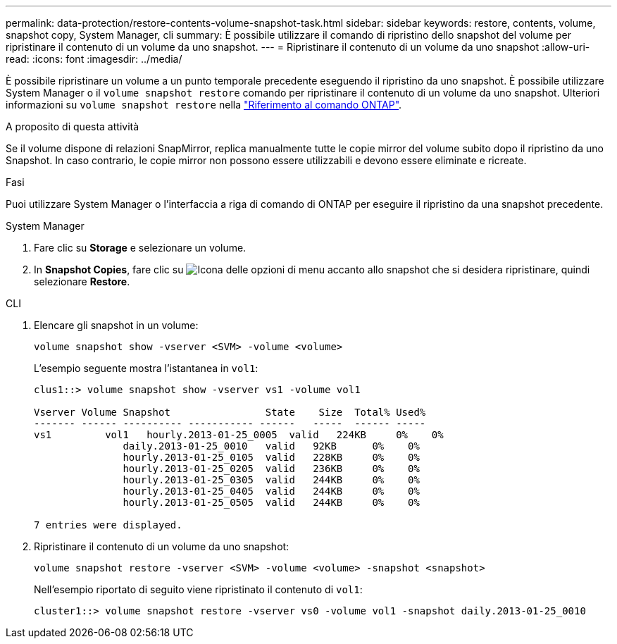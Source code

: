 ---
permalink: data-protection/restore-contents-volume-snapshot-task.html 
sidebar: sidebar 
keywords: restore, contents, volume, snapshot copy, System Manager, cli 
summary: È possibile utilizzare il comando di ripristino dello snapshot del volume per ripristinare il contenuto di un volume da uno snapshot. 
---
= Ripristinare il contenuto di un volume da uno snapshot
:allow-uri-read: 
:icons: font
:imagesdir: ../media/


[role="lead"]
È possibile ripristinare un volume a un punto temporale precedente eseguendo il ripristino da uno snapshot. È possibile utilizzare System Manager o il `volume snapshot restore` comando per ripristinare il contenuto di un volume da uno snapshot. Ulteriori informazioni su `volume snapshot restore` nella link:https://docs.netapp.com/us-en/ontap-cli/volume-snapshot-restore.html["Riferimento al comando ONTAP"^].

.A proposito di questa attività
Se il volume dispone di relazioni SnapMirror, replica manualmente tutte le copie mirror del volume subito dopo il ripristino da uno Snapshot. In caso contrario, le copie mirror non possono essere utilizzabili e devono essere eliminate e ricreate.

.Fasi
Puoi utilizzare System Manager o l'interfaccia a riga di comando di ONTAP per eseguire il ripristino da una snapshot precedente.

[role="tabbed-block"]
====
.System Manager
--
. Fare clic su *Storage* e selezionare un volume.
. In *Snapshot Copies*, fare clic su image:icon_kabob.gif["Icona delle opzioni di menu"] accanto allo snapshot che si desidera ripristinare, quindi selezionare *Restore*.


--
.CLI
--
. Elencare gli snapshot in un volume:
+
[source, cli]
----
volume snapshot show -vserver <SVM> -volume <volume>
----
+
L'esempio seguente mostra l'istantanea in `vol1`:

+
[listing]
----

clus1::> volume snapshot show -vserver vs1 -volume vol1

Vserver Volume Snapshot                State    Size  Total% Used%
------- ------ ---------- ----------- ------   -----  ------ -----
vs1	    vol1   hourly.2013-01-25_0005  valid   224KB     0%    0%
               daily.2013-01-25_0010   valid   92KB      0%    0%
               hourly.2013-01-25_0105  valid   228KB     0%    0%
               hourly.2013-01-25_0205  valid   236KB     0%    0%
               hourly.2013-01-25_0305  valid   244KB     0%    0%
               hourly.2013-01-25_0405  valid   244KB     0%    0%
               hourly.2013-01-25_0505  valid   244KB     0%    0%

7 entries were displayed.
----
. Ripristinare il contenuto di un volume da uno snapshot:
+
[source, cli]
----
volume snapshot restore -vserver <SVM> -volume <volume> -snapshot <snapshot>
----
+
Nell'esempio riportato di seguito viene ripristinato il contenuto di `vol1`:

+
[listing]
----
cluster1::> volume snapshot restore -vserver vs0 -volume vol1 -snapshot daily.2013-01-25_0010
----


--
====